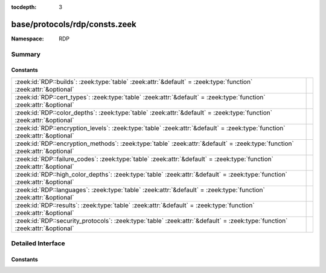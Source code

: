 :tocdepth: 3

base/protocols/rdp/consts.zeek
==============================
.. zeek:namespace:: RDP


:Namespace: RDP

Summary
~~~~~~~
Constants
#########
=========================================================================================================================== =
:zeek:id:`RDP::builds`: :zeek:type:`table` :zeek:attr:`&default` = :zeek:type:`function` :zeek:attr:`&optional`             
:zeek:id:`RDP::cert_types`: :zeek:type:`table` :zeek:attr:`&default` = :zeek:type:`function` :zeek:attr:`&optional`         
:zeek:id:`RDP::color_depths`: :zeek:type:`table` :zeek:attr:`&default` = :zeek:type:`function` :zeek:attr:`&optional`       
:zeek:id:`RDP::encryption_levels`: :zeek:type:`table` :zeek:attr:`&default` = :zeek:type:`function` :zeek:attr:`&optional`  
:zeek:id:`RDP::encryption_methods`: :zeek:type:`table` :zeek:attr:`&default` = :zeek:type:`function` :zeek:attr:`&optional` 
:zeek:id:`RDP::failure_codes`: :zeek:type:`table` :zeek:attr:`&default` = :zeek:type:`function` :zeek:attr:`&optional`      
:zeek:id:`RDP::high_color_depths`: :zeek:type:`table` :zeek:attr:`&default` = :zeek:type:`function` :zeek:attr:`&optional`  
:zeek:id:`RDP::languages`: :zeek:type:`table` :zeek:attr:`&default` = :zeek:type:`function` :zeek:attr:`&optional`          
:zeek:id:`RDP::results`: :zeek:type:`table` :zeek:attr:`&default` = :zeek:type:`function` :zeek:attr:`&optional`            
:zeek:id:`RDP::security_protocols`: :zeek:type:`table` :zeek:attr:`&default` = :zeek:type:`function` :zeek:attr:`&optional` 
=========================================================================================================================== =


Detailed Interface
~~~~~~~~~~~~~~~~~~
Constants
#########
.. zeek:id:: RDP::builds

   :Type: :zeek:type:`table` [:zeek:type:`count`] of :zeek:type:`string`
   :Attributes: :zeek:attr:`&default` = :zeek:type:`function` :zeek:attr:`&optional`
   :Default:

   ::

      {
         [6000] = "RDP 6.0",
         [6001] = "RDP 6.1",
         [7600] = "RDP 7.0",
         [6002] = "RDP 6.2",
         [25189] = "RDP 8.0 (Mac)",
         [7601] = "RDP 7.1",
         [9600] = "RDP 8.1",
         [25282] = "RDP 8.0 (Mac)",
         [2195] = "RDP 5.0",
         [3790] = "RDP 5.2",
         [419] = "RDP 4.0",
         [2221] = "RDP 5.0",
         [2600] = "RDP 5.1",
         [9200] = "RDP 8.0"
      }


.. zeek:id:: RDP::cert_types

   :Type: :zeek:type:`table` [:zeek:type:`count`] of :zeek:type:`string`
   :Attributes: :zeek:attr:`&default` = :zeek:type:`function` :zeek:attr:`&optional`
   :Default:

   ::

      {
         [2] = "X.509",
         [1] = "RSA"
      }


.. zeek:id:: RDP::color_depths

   :Type: :zeek:type:`table` [:zeek:type:`count`] of :zeek:type:`string`
   :Attributes: :zeek:attr:`&default` = :zeek:type:`function` :zeek:attr:`&optional`
   :Default:

   ::

      {
         [2] = "16bit",
         [4] = "15bit",
         [1] = "24bit",
         [8] = "32bit"
      }


.. zeek:id:: RDP::encryption_levels

   :Type: :zeek:type:`table` [:zeek:type:`count`] of :zeek:type:`string`
   :Attributes: :zeek:attr:`&default` = :zeek:type:`function` :zeek:attr:`&optional`
   :Default:

   ::

      {
         [2] = "Client compatible",
         [4] = "FIPS",
         [1] = "Low",
         [0] = "None",
         [3] = "High"
      }


.. zeek:id:: RDP::encryption_methods

   :Type: :zeek:type:`table` [:zeek:type:`count`] of :zeek:type:`string`
   :Attributes: :zeek:attr:`&default` = :zeek:type:`function` :zeek:attr:`&optional`
   :Default:

   ::

      {
         [2] = "128bit",
         [1] = "40bit",
         [8] = "56bit",
         [10] = "FIPS",
         [0] = "None"
      }


.. zeek:id:: RDP::failure_codes

   :Type: :zeek:type:`table` [:zeek:type:`count`] of :zeek:type:`string`
   :Attributes: :zeek:attr:`&default` = :zeek:type:`function` :zeek:attr:`&optional`
   :Default:

   ::

      {
         [2] = "SSL_NOT_ALLOWED_BY_SERVER",
         [6] = "SSL_WITH_USER_AUTH_REQUIRED_BY_SERVER",
         [4] = "INCONSISTENT_FLAGS",
         [1] = "SSL_REQUIRED_BY_SERVER",
         [5] = "HYBRID_REQUIRED_BY_SERVER",
         [3] = "SSL_CERT_NOT_ON_SERVER"
      }


.. zeek:id:: RDP::high_color_depths

   :Type: :zeek:type:`table` [:zeek:type:`count`] of :zeek:type:`string`
   :Attributes: :zeek:attr:`&default` = :zeek:type:`function` :zeek:attr:`&optional`
   :Default:

   ::

      {
         [4] = "4bit",
         [24] = "24bit",
         [8] = "8bit",
         [15] = "15bit",
         [16] = "16bit"
      }


.. zeek:id:: RDP::languages

   :Type: :zeek:type:`table` [:zeek:type:`count`] of :zeek:type:`string`
   :Attributes: :zeek:attr:`&default` = :zeek:type:`function` :zeek:attr:`&optional`
   :Default:

   ::

      {
         [1129] = "Ibibio - Nigeria",
         [1025] = "Arabic - Saudi Arabia",
         [3073] = "Arabic - Egypt",
         [1084] = "Scottish Gaelic",
         [5121] = "Arabic - Algeria",
         [17417] = "English - Malaysia",
         [1069] = "Basque",
         [1093] = "Bengali (India)",
         [7177] = "English - South Africa",
         [1159] = "Kinyarwanda",
         [2092] = "Azeri (Cyrillic)",
         [1119] = "Tamazight (Arabic)",
         [12297] = "English - Zimbabwe",
         [1121] = "Nepali",
         [1083] = "Sami (Lappish)",
         [1113] = "Sindhi - India",
         [4122] = "Croatian (Bosnia/Herzegovina)",
         [1153] = "Maori - New Zealand",
         [21514] = "Spanish - United States",
         [1026] = "Bulgarian",
         [1041] = "Japanese",
         [2155] = "Quecha - Ecuador",
         [1070] = "Sorbian",
         [1105] = "Tibetan - People's Republic of China",
         [1116] = "Cherokee - United States",
         [1046] = "Portuguese - Brazil",
         [2073] = "Russian - Moldava",
         [2080] = "Urdu - India",
         [1146] = "Mapudungun",
         [1060] = "Slovenian",
         [14346] = "Spanish - Uruguay",
         [1056] = "Urdu",
         [1045] = "Polish",
         [4106] = "Spanish - Guatemala",
         [5146] = "Bosnian (Bosnia/Herzegovina)",
         [1156] = "Alsatian",
         [2070] = "Portuguese - Portugal",
         [1051] = "Slovak",
         [1111] = "Konkani",
         [6153] = "English - Ireland",
         [1101] = "Assamese",
         [10241] = "Arabic - Syria",
         [1095] = "Gujarati",
         [1133] = "Bashkir",
         [1107] = "Khmer",
         [1088] = "Kyrgyz (Cyrillic)",
         [1137] = "Kanuri - Nigeria",
         [11273] = "English - Trinidad",
         [4105] = "English - Canada",
         [7169] = "Arabic - Tunisia",
         [1100] = "Malayalam",
         [1160] = "Wolof",
         [3079] = "German - Austria",
         [1029] = "Czech",
         [1042] = "Korean",
         [1062] = "Latvian",
         [1034] = "Spanish - Spain (Traditional Sort)",
         [1055] = "Turkish",
         [1059] = "Belarusian",
         [1164] = "Dari",
         [13313] = "Arabic - Kuwait",
         [6145] = "Arabic - Morocco",
         [1142] = "Latin",
         [11274] = "Spanish - Argentina",
         [1110] = "Galician",
         [1036] = "French - France",
         [1053] = "Swedish",
         [58380] = "French - North Africa",
         [1104] = "Mongolian (Cyrillic)",
         [2074] = "Serbian (Latin)",
         [13322] = "Spanish - Chile",
         [22538] = "Spanish - Latin America",
         [1128] = "Hausa - Nigeria",
         [1061] = "Estonian",
         [7178] = "Spanish - Dominican Republic",
         [2143] = "Tamazight (Latin)",
         [16385] = "Arabic - Qatar",
         [1067] = "Armenian - Armenia",
         [1065] = "Farsi",
         [2060] = "French - Belgium",
         [1068] = "Azeri (Latin)",
         [1091] = "Uzbek (Latin)",
         [1066] = "Vietnamese",
         [1132] = "Sepedi",
         [6154] = "Spanish - Panama",
         [1058] = "Ukrainian",
         [13321] = "English - Philippines",
         [2064] = "Italian - Switzerland",
         [1141] = "Hawaiian - United States",
         [1038] = "Hungarian",
         [12298] = "Spanish - Ecuador",
         [3179] = "Quecha - Peru\x09CB",
         [10250] = "Spanish - Peru",
         [1124] = "Filipino",
         [1094] = "Punjabi",
         [1115] = "Sinhalese - Sri Lanka",
         [9226] = "Spanish - Colombia",
         [1090] = "Turkmen",
         [2057] = "English - United Kingdom",
         [1122] = "French - West Indies",
         [1117] = "Inuktitut",
         [16393] = "English - India",
         [4100] = "Chinese - Singapore",
         [1043] = "Dutch - Netherlands",
         [15361] = "Arabic - Bahrain",
         [2052] = "Chinese - People's Republic of China",
         [3081] = "English - Australia",
         [2072] = "Romanian - Moldava",
         [11276] = "French - Cameroon",
         [14337] = "Arabic - U.A.E.",
         [1052] = "Albanian - Albania",
         [1063] = "Lithuanian",
         [1086] = "Malay - Malaysia",
         [1047] = "Rhaeto-Romanic",
         [16394] = "Spanish - Bolivia",
         [1028] = "Chinese - Taiwan",
         [1035] = "Finnish",
         [1037] = "Hebrew",
         [1032] = "Greek",
         [1031] = "German - Germany",
         [2110] = "Malay - Brunei Darussalam",
         [1150] = "Breton",
         [1082] = "Maltese",
         [2068] = "Norwegian (Nynorsk)",
         [1138] = "Oromo",
         [1145] = "Papiamentu",
         [1099] = "Kannada",
         [2145] = "Nepali - India",
         [2137] = "Sindhi - Pakistan",
         [18442] = "Spanish - Honduras",
         [1054] = "Thai",
         [1040] = "Italian - Italy",
         [12289] = "Arabic - Lebanon",
         [1123] = "Pashto",
         [1074] = "Tswana",
         [1073] = "Tsonga",
         [1071] = "FYRO Macedonian",
         [1080] = "Faroese",
         [8204] = "French - Reunion",
         [18441] = "English - Singapore",
         [1092] = "Tatar",
         [9225] = "English - Caribbean",
         [11265] = "Arabic - Jordan",
         [1143] = "Somali",
         [1114] = "Syriac",
         [1157] = "Yakut",
         [1127] = "Fulfulde - Nigeria",
         [2049] = "Arabic - Iraq",
         [14345] = "English - Indonesia",
         [2058] = "Spanish - Mexico",
         [1279] = "HID (Human Interface Device)",
         [1057] = "Indonesian",
         [13324] = "French - Mali",
         [1072] = "Sutu",
         [1064] = "Tajik",
         [1079] = "Georgian",
         [1136] = "Igbo - Nigeria",
         [1108] = "Lao",
         [1154] = "Occitan",
         [19466] = "Spanish - Nicaragua",
         [2163] = "Tigrigna - Eritrea",
         [9228] = "French - Democratic Rep. of Congo",
         [3076] = "Chinese - Hong Kong SAR",
         [1076] = "Xhosa",
         [1144] = "Yi",
         [1077] = "Zulu",
         [14348] = "French - Morocco",
         [1140] = "Guarani - Paraguay",
         [1109] = "Burmese",
         [1078] = "Afrikaans - South Africa",
         [5132] = "French - Luxembourg",
         [5129] = "English - New Zealand",
         [2129] = "Tibetan - Bhutan",
         [15369] = "English - Hong Kong SAR",
         [17418] = "Spanish - El Salvador",
         [1027] = "Catalan",
         [2144] = "Kashmiri",
         [1096] = "Oriya",
         [1049] = "Russian",
         [2077] = "Swedish - Finland",
         [2055] = "German - Switzerland",
         [9217] = "Arabic - Yemen",
         [1112] = "Manipuri",
         [2128] = "Mongolian (Mongolian)",
         [2108] = "Irish",
         [12300] = "French - Cote d'Ivoire",
         [1087] = "Kazakh",
         [1098] = "Telugu",
         [4108] = "French - Switzerland",
         [8202] = "Spanish - Venezuela",
         [10249] = "English - Belize",
         [1033] = "English - United States",
         [1120] = "Kashmiri (Arabic)",
         [2115] = "Uzbek (Cyrillic)",
         [1135] = "Greenlandic",
         [20490] = "Spanish - Puerto Rico",
         [1085] = "Yiddish",
         [1126] = "Edo",
         [5127] = "German - Liechtenstein",
         [1102] = "Marathi",
         [1103] = "Sanskrit",
         [2067] = "Dutch - Belgium",
         [1048] = "Romanian",
         [5130] = "Spanish - Costa Rica",
         [8201] = "English - Jamaica",
         [1158] = "K'iche",
         [15370] = "Spanish - Paraguay",
         [1050] = "Croatian",
         [3084] = "French - Canada",
         [8193] = "Arabic - Oman",
         [1081] = "Hindi",
         [1039] = "Icelandic",
         [1148] = "Mohawk",
         [1030] = "Danish",
         [1044] = "Norwegian (Bokmal)",
         [1139] = "Tigrigna - Ethiopia",
         [15372] = "French - Haiti",
         [3098] = "Serbian (Cyrillic)",
         [1075] = "Venda",
         [1118] = "Amharic - Ethiopia",
         [4097] = "Arabic - Libya",
         [1125] = "Divehi",
         [1134] = "Luxembourgish",
         [2118] = "Punjabi (Pakistan)",
         [1089] = "Swahili",
         [1097] = "Tamil",
         [1131] = "Quecha - Bolivia",
         [1106] = "Welsh",
         [1155] = "Corsican",
         [4103] = "German - Luxembourg",
         [5124] = "Chinese - Macao SAR",
         [3082] = "Spanish - Spain (Modern Sort)",
         [10252] = "French - Senegal",
         [1152] = "Uighur - China",
         [6156] = "French - Monaco",
         [7180] = "French - West Indies",
         [1130] = "Yoruba",
         [2117] = "Bengali (Bangladesh)"
      }


.. zeek:id:: RDP::results

   :Type: :zeek:type:`table` [:zeek:type:`count`] of :zeek:type:`string`
   :Attributes: :zeek:attr:`&default` = :zeek:type:`function` :zeek:attr:`&optional`
   :Default:

   ::

      {
         [2] = "Resources not available",
         [4] = "Locked conference",
         [1] = "User rejected",
         [0] = "Success",
         [3] = "Rejected for symmetry breaking"
      }


.. zeek:id:: RDP::security_protocols

   :Type: :zeek:type:`table` [:zeek:type:`count`] of :zeek:type:`string`
   :Attributes: :zeek:attr:`&default` = :zeek:type:`function` :zeek:attr:`&optional`
   :Default:

   ::

      {
         [2] = "HYBRID",
         [1] = "SSL",
         [8] = "HYBRID_EX",
         [0] = "RDP"
      }



